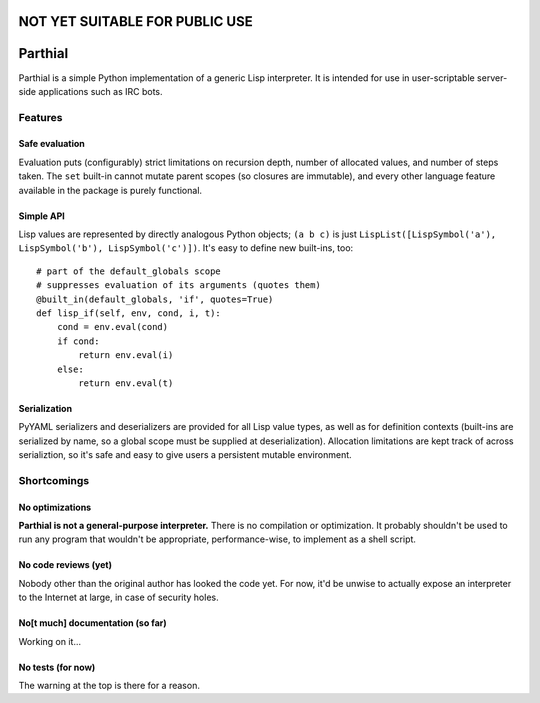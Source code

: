 NOT YET SUITABLE FOR PUBLIC USE
===============================

Parthial
========

Parthial is a simple Python implementation of a generic Lisp interpreter. It is
intended for use in user-scriptable server-side applications such as IRC bots.

Features
--------

Safe evaluation
~~~~~~~~~~~~~~~

Evaluation puts (configurably) strict limitations on recursion depth, number of
allocated values, and number of steps taken. The ``set`` built-in cannot mutate
parent scopes (so closures are immutable), and every other language feature
available in the package is purely functional.

Simple API
~~~~~~~~~~

Lisp values are represented by directly analogous Python objects; ``(a b c)``
is just ``LispList([LispSymbol('a'), LispSymbol('b'), LispSymbol('c')])``.
It's easy to define new built-ins, too:

::

    # part of the default_globals scope
    # suppresses evaluation of its arguments (quotes them)
    @built_in(default_globals, 'if', quotes=True)
    def lisp_if(self, env, cond, i, t):
        cond = env.eval(cond)
        if cond:
            return env.eval(i)
        else:
            return env.eval(t)

Serialization
~~~~~~~~~~~~~

PyYAML serializers and deserializers are provided for all Lisp value types, as
well as for definition contexts (built-ins are serialized by name, so a global
scope must be supplied at deserialization). Allocation limitations are kept
track of across serializtion, so it's safe and easy to give users a persistent
mutable environment.

Shortcomings
------------

No optimizations
~~~~~~~~~~~~~~~~

**Parthial is not a general-purpose interpreter.** There is no compilation or
optimization. It probably shouldn't be used to run any program that wouldn't be
appropriate, performance-wise, to implement as a shell script.

No code reviews (yet)
~~~~~~~~~~~~~~~~~~~~~

Nobody other than the original author has looked the code yet. For now, it'd be
unwise to actually expose an interpreter to the Internet at large, in case of
security holes.

No[t much] documentation (so far)
~~~~~~~~~~~~~~~~~~~~~~~~~

Working on it...

No tests (for now)
~~~~~~~~~~~~~~~~~~

The warning at the top is there for a reason.

